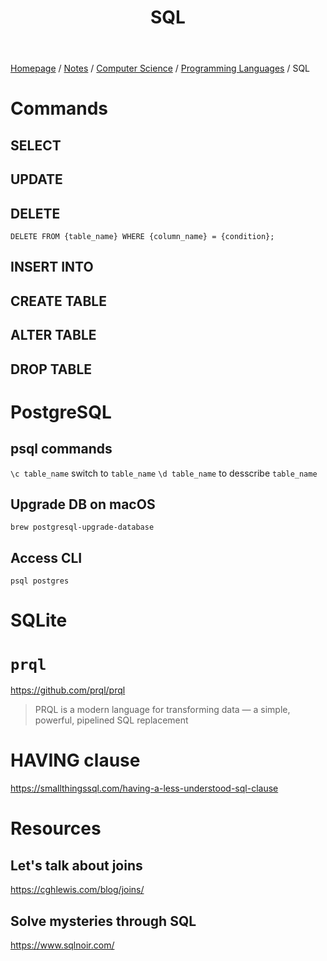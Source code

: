 #+title: SQL

[[file:../../../homepage.org][Homepage]] / [[file:../../../notes.org][Notes]] / [[file:../../computer-science.org][Computer Science]] / [[file:../languages.org][Programming Languages]] / SQL

* Commands
** SELECT
** UPDATE
** DELETE
=DELETE FROM {table_name} WHERE {column_name} = {condition};=

** INSERT INTO

** CREATE TABLE
** ALTER TABLE
** DROP TABLE

* PostgreSQL
** psql commands
=\c table_name= switch to =table_name=
=\d table_name= to desscribe =table_name=
** Upgrade DB on macOS
=brew postgresql-upgrade-database=
** Access CLI
=psql postgres=

* SQLite

* =prql=
https://github.com/prql/prql
#+begin_quote
PRQL is a modern language for transforming data — a simple, powerful, pipelined SQL replacement
#+end_quote

* HAVING clause
https://smallthingssql.com/having-a-less-understood-sql-clause

* Resources
** Let's talk about joins
https://cghlewis.com/blog/joins/
** Solve mysteries through SQL
https://www.sqlnoir.com/
